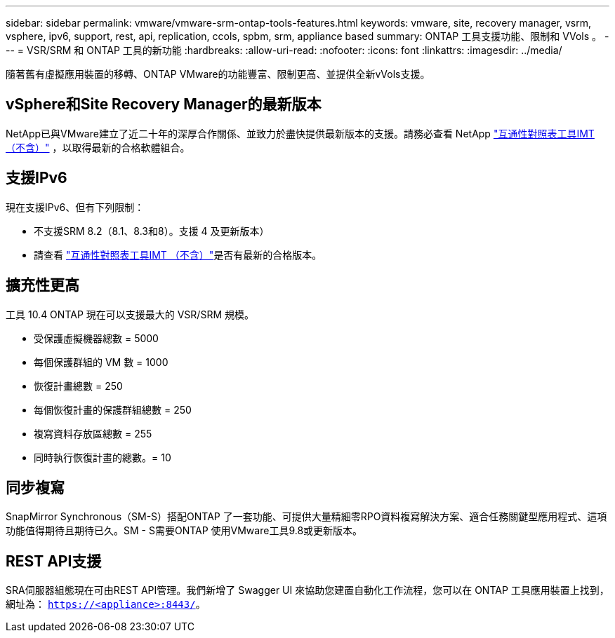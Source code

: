 ---
sidebar: sidebar 
permalink: vmware/vmware-srm-ontap-tools-features.html 
keywords: vmware, site, recovery manager, vsrm, vsphere, ipv6, support, rest, api, replication, ccols, spbm, srm, appliance based 
summary: ONTAP 工具支援功能、限制和 VVols 。 
---
= VSR/SRM 和 ONTAP 工具的新功能
:hardbreaks:
:allow-uri-read: 
:nofooter: 
:icons: font
:linkattrs: 
:imagesdir: ../media/


[role="lead"]
隨著舊有虛擬應用裝置的移轉、ONTAP VMware的功能豐富、限制更高、並提供全新vVols支援。



== vSphere和Site Recovery Manager的最新版本

NetApp已與VMware建立了近二十年的深厚合作關係、並致力於盡快提供最新版本的支援。請務必查看 NetApp https://mysupport.netapp.com/matrix/imt.jsp?components=84943;&solution=1777&isHWU&src=IMT["互通性對照表工具IMT （不含）"^] ，以取得最新的合格軟體組合。



== 支援IPv6

現在支援IPv6、但有下列限制：

* 不支援SRM 8.2（8.1、8.3和8）。支援 4 及更新版本）
* 請查看 https://mysupport.netapp.com/matrix/imt.jsp?components=84943;&solution=1777&isHWU&src=IMT["互通性對照表工具IMT （不含）"^]是否有最新的合格版本。




== 擴充性更高

工具 10.4 ONTAP 現在可以支援最大的 VSR/SRM 規模。

* 受保護虛擬機器總數 = 5000
* 每個保護群組的 VM 數 = 1000
* 恢復計畫總數 = 250
* 每個恢復計畫的保護群組總數 = 250
* 複寫資料存放區總數 = 255
* 同時執行恢復計畫的總數。= 10




== 同步複寫

SnapMirror Synchronous（SM-S）搭配ONTAP 了一套功能、可提供大量精細零RPO資料複寫解決方案、適合任務關鍵型應用程式、這項功能值得期待且期待已久。SM - S需要ONTAP 使用VMware工具9.8或更新版本。



== REST API支援

SRA伺服器組態現在可由REST API管理。我們新增了 Swagger UI 來協助您建置自動化工作流程，您可以在 ONTAP 工具應用裝置上找到，網址為： `https://<appliance>:8443/`。
